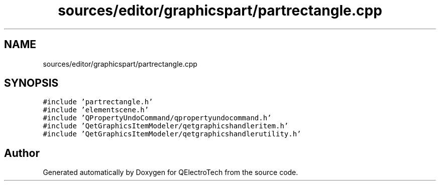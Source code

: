.TH "sources/editor/graphicspart/partrectangle.cpp" 3 "Thu Aug 27 2020" "Version 0.8-dev" "QElectroTech" \" -*- nroff -*-
.ad l
.nh
.SH NAME
sources/editor/graphicspart/partrectangle.cpp
.SH SYNOPSIS
.br
.PP
\fC#include 'partrectangle\&.h'\fP
.br
\fC#include 'elementscene\&.h'\fP
.br
\fC#include 'QPropertyUndoCommand/qpropertyundocommand\&.h'\fP
.br
\fC#include 'QetGraphicsItemModeler/qetgraphicshandleritem\&.h'\fP
.br
\fC#include 'QetGraphicsItemModeler/qetgraphicshandlerutility\&.h'\fP
.br

.SH "Author"
.PP 
Generated automatically by Doxygen for QElectroTech from the source code\&.

